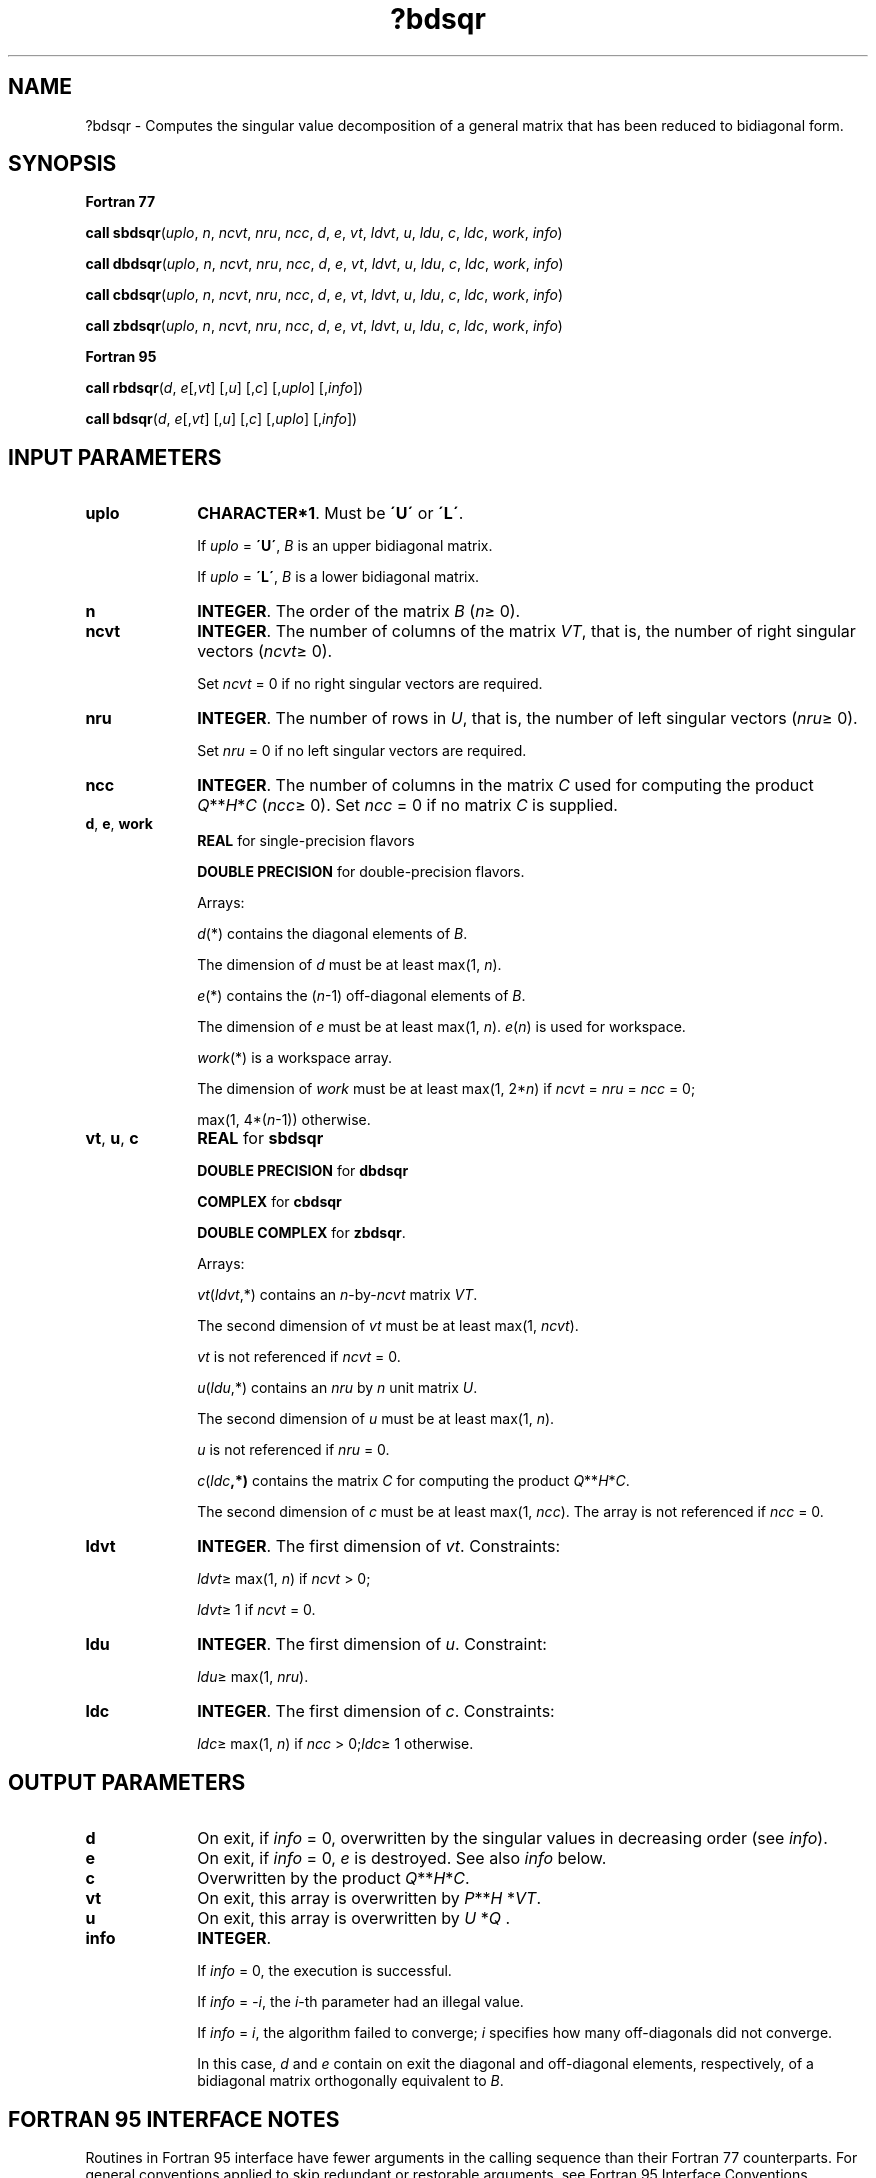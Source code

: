 .\" Copyright (c) 2002 \- 2008 Intel Corporation
.\" All rights reserved.
.\"
.TH ?bdsqr 3 "Intel Corporation" "Copyright(C) 2002 \- 2008" "Intel(R) Math Kernel Library"
.SH NAME
?bdsqr \- Computes the singular value decomposition of a general matrix that has been reduced to bidiagonal form.
.SH SYNOPSIS
.PP
.B Fortran 77
.PP
\fBcall sbdsqr\fR(\fIuplo\fR, \fIn\fR, \fIncvt\fR, \fInru\fR, \fIncc\fR, \fId\fR, \fIe\fR, \fIvt\fR, \fIldvt\fR, \fIu\fR, \fIldu\fR, \fIc\fR, \fIldc\fR, \fIwork\fR, \fIinfo\fR)
.PP
\fBcall dbdsqr\fR(\fIuplo\fR, \fIn\fR, \fIncvt\fR, \fInru\fR, \fIncc\fR, \fId\fR, \fIe\fR, \fIvt\fR, \fIldvt\fR, \fIu\fR, \fIldu\fR, \fIc\fR, \fIldc\fR, \fIwork\fR, \fIinfo\fR)
.PP
\fBcall cbdsqr\fR(\fIuplo\fR, \fIn\fR, \fIncvt\fR, \fInru\fR, \fIncc\fR, \fId\fR, \fIe\fR, \fIvt\fR, \fIldvt\fR, \fIu\fR, \fIldu\fR, \fIc\fR, \fIldc\fR, \fIwork\fR, \fIinfo\fR)
.PP
\fBcall zbdsqr\fR(\fIuplo\fR, \fIn\fR, \fIncvt\fR, \fInru\fR, \fIncc\fR, \fId\fR, \fIe\fR, \fIvt\fR, \fIldvt\fR, \fIu\fR, \fIldu\fR, \fIc\fR, \fIldc\fR, \fIwork\fR, \fIinfo\fR)
.PP
.B Fortran 95
.PP
\fBcall rbdsqr\fR(\fId\fR, \fIe\fR[,\fIvt\fR] [,\fIu\fR] [,\fIc\fR] [,\fIuplo\fR] [,\fIinfo\fR])
.PP
\fBcall bdsqr\fR(\fId\fR, \fIe\fR[,\fIvt\fR] [,\fIu\fR] [,\fIc\fR] [,\fIuplo\fR] [,\fIinfo\fR])
.SH INPUT PARAMETERS

.TP 10
\fBuplo\fR
.NL
\fBCHARACTER*1\fR. Must be \fB\'U\'\fR or \fB\'L\'\fR.
.IP
If \fIuplo\fR = \fB\'U\'\fR, \fIB\fR is an upper bidiagonal matrix. 
.IP
If \fIuplo\fR = \fB\'L\'\fR, \fIB\fR is a lower bidiagonal matrix.
.TP 10
\fBn\fR
.NL
\fBINTEGER\fR. The order of the matrix \fIB\fR (\fIn\fR\(>= 0). 
.TP 10
\fBncvt\fR
.NL
\fBINTEGER\fR. The number of columns of the matrix \fIVT\fR, that is, the number of right singular vectors (\fIncvt\fR\(>= 0). 
.IP
Set \fIncvt\fR = 0 if no right singular vectors are required.
.TP 10
\fBnru\fR
.NL
\fBINTEGER\fR. The number of rows in \fIU\fR, that is, the number of left singular vectors (\fInru\fR\(>= 0). 
.IP
Set \fInru\fR = 0 if no left singular vectors are required.
.TP 10
\fBncc\fR
.NL
\fBINTEGER\fR. The number of columns in the matrix \fIC\fR used for computing the product \fIQ\fR**\fIH\fR*\fIC\fR (\fIncc\fR\(>= 0). Set \fIncc\fR = 0 if no matrix \fIC\fR is supplied.
.TP 10
\fBd\fR, \fBe\fR, \fBwork\fR
.NL
\fBREAL\fR for single-precision flavors
.IP
\fBDOUBLE PRECISION\fR for double-precision flavors. 
.IP
Arrays: 
.IP
\fId\fR(*) contains the diagonal elements of \fIB\fR. 
.IP
The dimension of \fId\fR must be at least max(1, \fIn\fR).
.IP
\fIe\fR(*) contains the (\fIn\fR-1) off-diagonal elements of \fIB\fR. 
.IP
The dimension of \fIe\fR must be at least max(1, \fIn\fR). \fIe\fR(\fIn\fR) is used for workspace.
.IP
\fIwork\fR(*) is a workspace array. 
.IP
The dimension of \fIwork\fR must be at least max(1, 2*\fIn\fR) if \fIncvt\fR = \fInru\fR = \fIncc\fR = 0;
.IP
max(1, 4*(\fIn\fR-1)) otherwise.
.TP 10
\fBvt\fR, \fBu\fR, \fBc\fR
.NL
\fBREAL\fR for \fBsbdsqr\fR
.IP
\fBDOUBLE PRECISION\fR for \fBdbdsqr\fR
.IP
\fBCOMPLEX\fR for \fBcbdsqr\fR
.IP
\fBDOUBLE COMPLEX\fR for \fBzbdsqr\fR. 
.IP
Arrays: 
.IP
\fIvt\fR(\fIldvt\fR,*) contains an \fIn\fR-by-\fIncvt\fR matrix \fIVT\fR. 
.IP
The second dimension of \fIvt\fR must be at least max(1, \fIncvt\fR).
.IP
\fIvt\fR is not referenced if \fIncvt\fR = 0.
.IP
\fIu\fR(\fIldu\fR,*) contains an \fInru\fR by \fIn\fR unit matrix \fIU\fR. 
.IP
The second dimension of \fIu\fR must be at least max(1, \fIn\fR).
.IP
\fIu\fR is not referenced if \fInru\fR = 0.
.IP
\fIc\fR(\fIldc\fR\fB,*)\fR contains the matrix \fIC\fR for computing the product \fIQ\fR**\fIH\fR*\fIC\fR. 
.IP
The second dimension of \fIc\fR must be at least max(1,\fI ncc\fR). The array is not referenced if \fIncc\fR = 0.
.TP 10
\fBldvt\fR
.NL
\fBINTEGER\fR. The first dimension of \fIvt\fR. Constraints:
.IP
\fIldvt\fR\(>= max(1, \fIn\fR) if \fIncvt\fR > 0;
.IP
\fIldvt\fR\(>= 1 if \fIncvt\fR = 0.
.TP 10
\fBldu\fR
.NL
\fBINTEGER\fR. The first dimension of \fIu\fR. Constraint:
.IP
\fIldu\fR\(>= max(1, \fInru\fR).
.TP 10
\fBldc\fR
.NL
\fBINTEGER\fR. The first dimension of \fIc\fR. Constraints:
.IP
\fIldc\fR\(>= max(1, \fIn\fR) if \fIncc\fR > 0;\fIldc\fR\(>= 1 otherwise.
.SH OUTPUT PARAMETERS

.TP 10
\fBd\fR
.NL
On exit, if \fIinfo\fR = 0, overwritten by the singular values in decreasing order (see \fIinfo\fR). 
.TP 10
\fBe\fR
.NL
On exit, if \fIinfo\fR = 0, \fIe\fR is destroyed. See also \fIinfo\fR below. 
.TP 10
\fBc\fR
.NL
Overwritten by the product \fIQ\fR**\fIH\fR*\fIC\fR. 
.TP 10
\fBvt\fR
.NL
On exit, this array is overwritten by \fIP\fR**\fIH\fR *\fIVT\fR. 
.TP 10
\fBu\fR
.NL
On exit, this array is overwritten by \fIU\fR *\fIQ\fR . 
.TP 10
\fBinfo\fR
.NL
\fBINTEGER\fR. 
.IP
If \fIinfo\fR = 0, the execution is successful. 
.IP
If \fIinfo\fR = \fI-i\fR, the \fIi\fR-th parameter had an illegal value. 
.IP
If \fIinfo\fR = \fIi\fR, the algorithm failed to converge; \fIi\fR specifies how many off-diagonals did not converge. 
.IP
In this case, \fId\fR and \fIe\fR contain on exit the diagonal and off-diagonal elements, respectively, of a bidiagonal matrix orthogonally equivalent to \fIB\fR.
.SH FORTRAN 95 INTERFACE NOTES
.PP
.PP
Routines in Fortran 95 interface have fewer arguments in the calling sequence than their Fortran 77 counterparts. For general conventions applied to skip redundant or restorable arguments, see Fortran 95  Interface Conventions.
.PP
Specific details for the routine \fBbdsqr\fR interface are the following:
.TP 10
\fBd\fR
.NL
Holds the vector of length (\fIn\fR).
.TP 10
\fBe\fR
.NL
Holds the vector of length (\fIn\fR).
.TP 10
\fBvt\fR
.NL
Holds the matrix \fIVT\fR of size (\fIn\fR, \fBncvt\fR).
.TP 10
\fBu\fR
.NL
Holds the matrix \fIU\fR of size (\fInru,n\fR).
.TP 10
\fBc\fR
.NL
Holds the matrix \fIC\fR of size (\fIn,ncc\fR).
.TP 10
\fBuplo\fR
.NL
Must be \fB\'U\'\fR or \fB\'L\'\fR. The default value is \fB\'U\'\fR.
.TP 10
\fBncvt\fR
.NL
If argument \fIvt\fR is present, then \fIncvt\fR is equal to the number of columns in matrix \fIVT\fR; otherwise, \fIncvt\fR is set to zero.
.TP 10
\fBnru\fR
.NL
If argument \fIu\fR is present, then \fInru\fR is equal to the number of rows in matrix \fIU\fR; otherwise, \fInru\fR is set to zero.
.TP 10
\fBncc\fR
.NL
If argument \fIc\fR is present, then \fIncc\fR is equal to the number of columns in matrix \fIC\fR; otherwise, \fIncc\fR is set to zero.
.PP
Note that two variants of Fortran 95 interface for \fBbdsqr\fR routine are needed because of an ambiguous choice between real and complex cases appear when \fIvt\fR, \fIu\fR, and \fIc\fR are omitted. Thus, the name \fBrbdsqr\fR is used in real cases (single or double precision), and the name \fBbdsqr\fR is used in complex cases (single or double precision).
